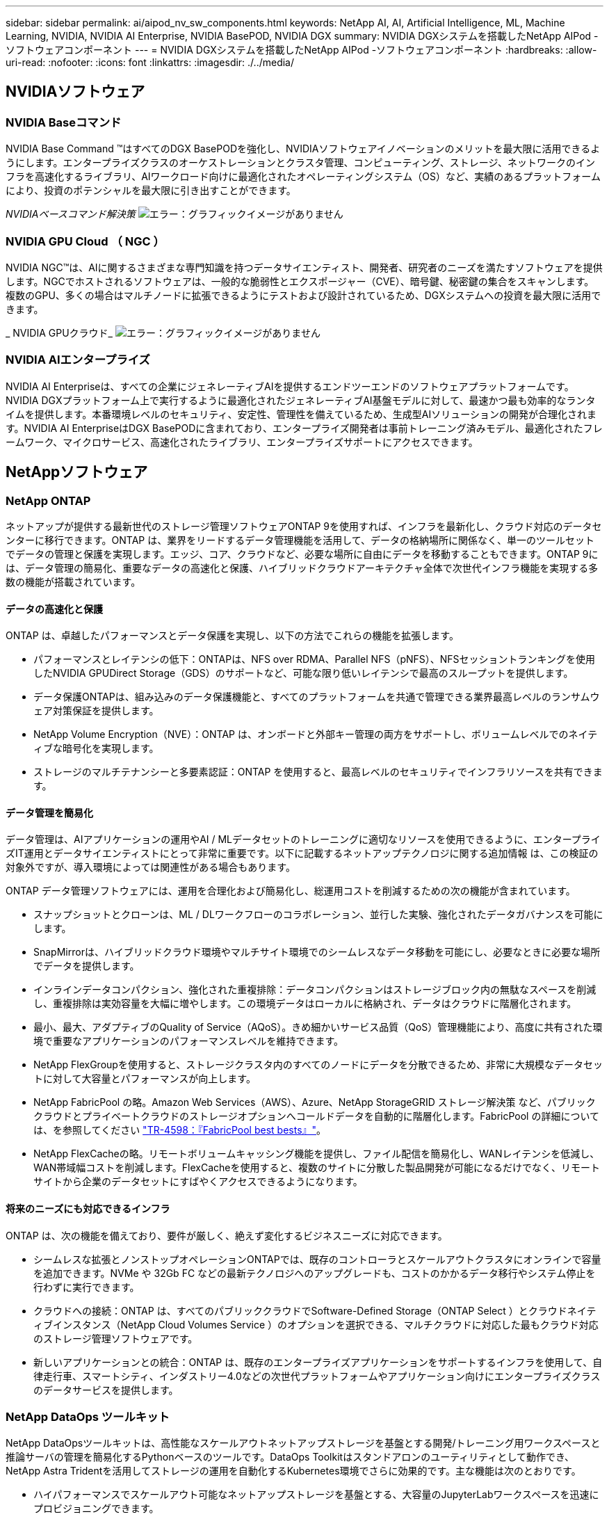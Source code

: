 ---
sidebar: sidebar 
permalink: ai/aipod_nv_sw_components.html 
keywords: NetApp AI, AI, Artificial Intelligence, ML, Machine Learning, NVIDIA, NVIDIA AI Enterprise, NVIDIA BasePOD, NVIDIA DGX 
summary: NVIDIA DGXシステムを搭載したNetApp AIPod -ソフトウェアコンポーネント 
---
= NVIDIA DGXシステムを搭載したNetApp AIPod -ソフトウェアコンポーネント
:hardbreaks:
:allow-uri-read: 
:nofooter: 
:icons: font
:linkattrs: 
:imagesdir: ./../media/




== NVIDIAソフトウェア



=== NVIDIA Baseコマンド

NVIDIA Base Command &#8482;はすべてのDGX BasePODを強化し、NVIDIAソフトウェアイノベーションのメリットを最大限に活用できるようにします。エンタープライズクラスのオーケストレーションとクラスタ管理、コンピューティング、ストレージ、ネットワークのインフラを高速化するライブラリ、AIワークロード向けに最適化されたオペレーティングシステム（OS）など、実績のあるプラットフォームにより、投資のポテンシャルを最大限に引き出すことができます。

_NVIDIAベースコマンド解決策_
image:aipod_nv_BaseCommand_new.png["エラー：グラフィックイメージがありません"]



=== NVIDIA GPU Cloud （ NGC ）

NVIDIA NGC™は、AIに関するさまざまな専門知識を持つデータサイエンティスト、開発者、研究者のニーズを満たすソフトウェアを提供します。NGCでホストされるソフトウェアは、一般的な脆弱性とエクスポージャー（CVE）、暗号鍵、秘密鍵の集合をスキャンします。複数のGPU、多くの場合はマルチノードに拡張できるようにテストおよび設計されているため、DGXシステムへの投資を最大限に活用できます。

_ NVIDIA GPUクラウド_
image:aipod_nv_ngc.png["エラー：グラフィックイメージがありません"]



=== NVIDIA AIエンタープライズ

NVIDIA AI Enterpriseは、すべての企業にジェネレーティブAIを提供するエンドツーエンドのソフトウェアプラットフォームです。NVIDIA DGXプラットフォーム上で実行するように最適化されたジェネレーティブAI基盤モデルに対して、最速かつ最も効率的なランタイムを提供します。本番環境レベルのセキュリティ、安定性、管理性を備えているため、生成型AIソリューションの開発が合理化されます。NVIDIA AI EnterpriseはDGX BasePODに含まれており、エンタープライズ開発者は事前トレーニング済みモデル、最適化されたフレームワーク、マイクロサービス、高速化されたライブラリ、エンタープライズサポートにアクセスできます。



== NetAppソフトウェア



=== NetApp ONTAP

ネットアップが提供する最新世代のストレージ管理ソフトウェアONTAP 9を使用すれば、インフラを最新化し、クラウド対応のデータセンターに移行できます。ONTAP は、業界をリードするデータ管理機能を活用して、データの格納場所に関係なく、単一のツールセットでデータの管理と保護を実現します。エッジ、コア、クラウドなど、必要な場所に自由にデータを移動することもできます。ONTAP 9には、データ管理の簡易化、重要なデータの高速化と保護、ハイブリッドクラウドアーキテクチャ全体で次世代インフラ機能を実現する多数の機能が搭載されています。



==== データの高速化と保護

ONTAP は、卓越したパフォーマンスとデータ保護を実現し、以下の方法でこれらの機能を拡張します。

* パフォーマンスとレイテンシの低下：ONTAPは、NFS over RDMA、Parallel NFS（pNFS）、NFSセッショントランキングを使用したNVIDIA GPUDirect Storage（GDS）のサポートなど、可能な限り低いレイテンシで最高のスループットを提供します。
* データ保護ONTAPは、組み込みのデータ保護機能と、すべてのプラットフォームを共通で管理できる業界最高レベルのランサムウェア対策保証を提供します。
* NetApp Volume Encryption（NVE）：ONTAP は、オンボードと外部キー管理の両方をサポートし、ボリュームレベルでのネイティブな暗号化を実現します。
* ストレージのマルチテナンシーと多要素認証：ONTAP を使用すると、最高レベルのセキュリティでインフラリソースを共有できます。




==== データ管理を簡易化

データ管理は、AIアプリケーションの運用やAI / MLデータセットのトレーニングに適切なリソースを使用できるように、エンタープライズIT運用とデータサイエンティストにとって非常に重要です。以下に記載するネットアップテクノロジに関する追加情報 は、この検証の対象外ですが、導入環境によっては関連性がある場合もあります。

ONTAP データ管理ソフトウェアには、運用を合理化および簡易化し、総運用コストを削減するための次の機能が含まれています。

* スナップショットとクローンは、ML / DLワークフローのコラボレーション、並行した実験、強化されたデータガバナンスを可能にします。
* SnapMirrorは、ハイブリッドクラウド環境やマルチサイト環境でのシームレスなデータ移動を可能にし、必要なときに必要な場所でデータを提供します。
* インラインデータコンパクション、強化された重複排除：データコンパクションはストレージブロック内の無駄なスペースを削減し、重複排除は実効容量を大幅に増やします。この環境データはローカルに格納され、データはクラウドに階層化されます。
* 最小、最大、アダプティブのQuality of Service（AQoS）。きめ細かいサービス品質（QoS）管理機能により、高度に共有された環境で重要なアプリケーションのパフォーマンスレベルを維持できます。
* NetApp FlexGroupを使用すると、ストレージクラスタ内のすべてのノードにデータを分散できるため、非常に大規模なデータセットに対して大容量とパフォーマンスが向上します。
* NetApp FabricPool の略。Amazon Web Services（AWS）、Azure、NetApp StorageGRID ストレージ解決策 など、パブリッククラウドとプライベートクラウドのストレージオプションへコールドデータを自動的に階層化します。FabricPool の詳細については、を参照してください https://www.netapp.com/pdf.html?item=/media/17239-tr4598pdf.pdf["TR-4598：『FabricPool best bests』"^]。
* NetApp FlexCacheの略。リモートボリュームキャッシング機能を提供し、ファイル配信を簡易化し、WANレイテンシを低減し、WAN帯域幅コストを削減します。FlexCacheを使用すると、複数のサイトに分散した製品開発が可能になるだけでなく、リモートサイトから企業のデータセットにすばやくアクセスできるようになります。




==== 将来のニーズにも対応できるインフラ

ONTAP は、次の機能を備えており、要件が厳しく、絶えず変化するビジネスニーズに対応できます。

* シームレスな拡張とノンストップオペレーションONTAPでは、既存のコントローラとスケールアウトクラスタにオンラインで容量を追加できます。NVMe や 32Gb FC などの最新テクノロジへのアップグレードも、コストのかかるデータ移行やシステム停止を行わずに実行できます。
* クラウドへの接続：ONTAP は、すべてのパブリッククラウドでSoftware-Defined Storage（ONTAP Select ）とクラウドネイティブインスタンス（NetApp Cloud Volumes Service ）のオプションを選択できる、マルチクラウドに対応した最もクラウド対応のストレージ管理ソフトウェアです。
* 新しいアプリケーションとの統合：ONTAP は、既存のエンタープライズアプリケーションをサポートするインフラを使用して、自律走行車、スマートシティ、インダストリー4.0などの次世代プラットフォームやアプリケーション向けにエンタープライズクラスのデータサービスを提供します。




=== NetApp DataOps ツールキット

NetApp DataOpsツールキットは、高性能なスケールアウトネットアップストレージを基盤とする開発/トレーニング用ワークスペースと推論サーバの管理を簡易化するPythonベースのツールです。DataOps Toolkitはスタンドアロンのユーティリティとして動作でき、NetApp Astra Tridentを活用してストレージの運用を自動化するKubernetes環境でさらに効果的です。主な機能は次のとおりです。

* ハイパフォーマンスでスケールアウト可能なネットアップストレージを基盤とする、大容量のJupyterLabワークスペースを迅速にプロビジョニングできます。
* エンタープライズクラスのネットアップストレージを基盤とする新しいNVIDIA Triton Inference Serverインスタンスを迅速にプロビジョニング
* 実験や迅速なイテレーションを可能にするために、大容量のJupyterLabワークスペースのクローンをほぼ瞬時に作成できます。
* バックアップ/トレーサビリティ/ベースライン化のための大容量JupyterLabワークスペースのほぼ瞬時のスナップショット。
* 大容量でハイパフォーマンスなデータボリュームのプロビジョニング、クローニング、スナップショットをほぼ瞬時に実行できます。




=== ネットアップアストラト Trident

Astra Tridentは、Anthosを含むコンテナとKubernetesディストリビューション向けの、完全サポートされたオープンソースストレージオーケストレーションツールです。Tridentは、NetApp ONTAPを含むNetAppストレージポートフォリオ全体と連携し、NFS、NVMe/TCP、iSCSI接続にも対応しています。Trident を使用すると、ストレージ管理者の手を煩わせることなく、エンドユーザがネットアップストレージシステムからストレージをプロビジョニングして管理できるため、 DevOps ワークフローが高速化されます。
